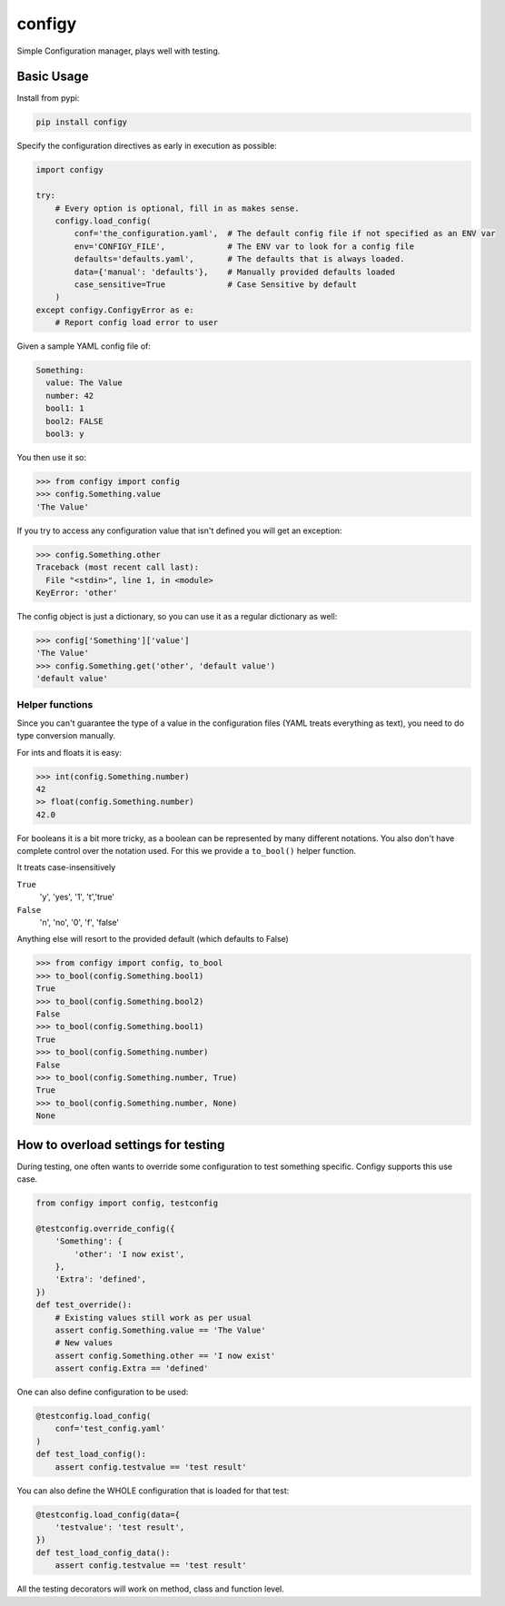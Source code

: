 #######
configy
#######

Simple Configuration manager, plays well with testing.

.. image:: https://travis-ci.org/grigi/configy.svg
    :target: https://travis-ci.org/grigi/configy?branch=master
.. image:: https://coveralls.io/repos/grigi/configy/badge.svg?branch=master&service=github
    :target: https://coveralls.io/github/grigi/configy?branch=master


Basic Usage
===========

Install from pypi:

.. code-block:: shell

    pip install configy

Specify the configuration directives as early in execution as possible:

.. code-block:: python

    import configy
    
    try:
        # Every option is optional, fill in as makes sense.
        configy.load_config(
            conf='the_configuration.yaml',  # The default config file if not specified as an ENV var
            env='CONFIGY_FILE',             # The ENV var to look for a config file
            defaults='defaults.yaml',       # The defaults that is always loaded.
            data={'manual': 'defaults'},    # Manually provided defaults loaded
            case_sensitive=True             # Case Sensitive by default
        )
    except configy.ConfigyError as e:
        # Report config load error to user
    
Given a sample YAML config file of:

.. code-block:: YAML

    Something:
      value: The Value
      number: 42
      bool1: 1
      bool2: FALSE
      bool3: y

You then use it so:

.. code-block:: python

    >>> from configy import config
    >>> config.Something.value
    'The Value'

If you try to access any configuration value that isn't defined you will get an exception:

.. code-block:: python

    >>> config.Something.other
    Traceback (most recent call last):
      File "<stdin>", line 1, in <module>
    KeyError: 'other'

The config object is just a dictionary, so you can use it as a regular dictionary as well:

.. code-block:: python

    >>> config['Something']['value']
    'The Value'
    >>> config.Something.get('other', 'default value')
    'default value'


Helper functions
----------------

Since you can't guarantee the type of a value in the configuration files (YAML treats everything as text), you need to do type conversion manually.

For ints and floats it is easy:

.. code-block:: python

    >>> int(config.Something.number)
    42
    >> float(config.Something.number)
    42.0

For booleans it is a bit more tricky, as a boolean can be represented by many different notations. You also don't have complete control over the notation used. For this we provide a ``to_bool()`` helper function.

It treats case-insensitively 

``True``
    'y', 'yes', '1', 't','true'
``False``
    'n', 'no', '0', 'f', 'false'

Anything else will resort to the provided default (which defaults to False)

.. code-block:: python

    >>> from configy import config, to_bool
    >>> to_bool(config.Something.bool1)
    True
    >>> to_bool(config.Something.bool2)
    False
    >>> to_bool(config.Something.bool1)
    True
    >>> to_bool(config.Something.number)
    False
    >>> to_bool(config.Something.number, True)
    True
    >>> to_bool(config.Something.number, None)
    None


How to overload settings for testing
====================================

During testing, one often wants to override some configuration to test something specific.
Configy supports this use case.

.. code-block:: python

    from configy import config, testconfig
    
    @testconfig.override_config({
        'Something': {
            'other': 'I now exist',
        },
        'Extra': 'defined',
    })
    def test_override():
        # Existing values still work as per usual
        assert config.Something.value == 'The Value'
        # New values 
        assert config.Something.other == 'I now exist'
        assert config.Extra == 'defined'

One can also define configuration to be used:

.. code-block:: python

    @testconfig.load_config(
        conf='test_config.yaml'
    )
    def test_load_config():
        assert config.testvalue == 'test result'

You can also define the WHOLE configuration that is loaded for that test:

.. code-block:: python

    @testconfig.load_config(data={
        'testvalue': 'test result',
    })
    def test_load_config_data():
        assert config.testvalue == 'test result'

All the testing decorators will work on method, class and function level.
